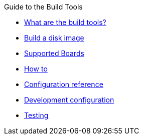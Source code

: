 // MC: NOTE ABOUT TOC 
// Adding "pageroot" attr so that TOC that will also work directly in GitHub. Because...
// In Antora the "pages" subdir is implcit added to the xref path at build time.
// if you add "/pages" Antora will intepret it as "pages/pages".
// The pages subdir is NOT implicit when viewing source files in Github.

ifdef::env-github[:pageroot: pages/]
ifndef::env-github[:pageroot:]

.Guide to the Build Tools
* xref:{pageroot}metaupdater-whatis.adoc[What are the build tools?]
* xref:{pageroot}build.adoc[Build a disk image]
* xref:{pageroot}supported-boards.adoc[Supported Boards]
* xref:{pageroot}meta-updater-usage.adoc[How to]
* xref:{pageroot}sota-variables.adoc[Configuration reference]
* xref:{pageroot}dev-config.adoc[Development configuration]
* xref:{pageroot}meta-updater-testing.adoc[Testing]